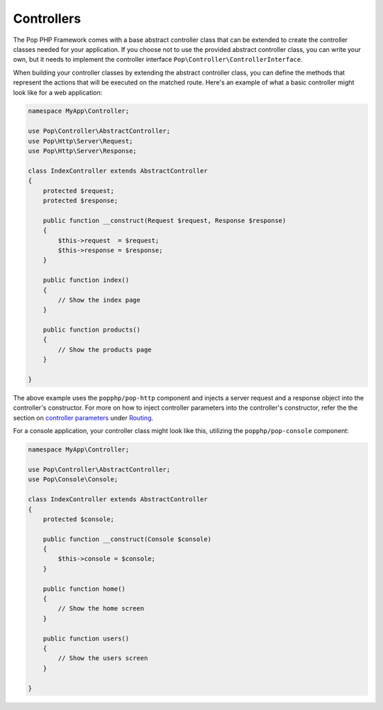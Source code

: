 Controllers
===========

The Pop PHP Framework comes with a base abstract controller class that can be extended to create
the controller classes needed for your application. If you choose not to use the provided abstract
controller class, you can write your own, but it needs to implement the controller interface
``Pop\Controller\ControllerInterface``.

When building your controller classes by extending the abstract controller class, you can define
the methods that represent the actions that will be executed on the matched route. Here's an example
of what a basic controller might look like for a web application:

.. code-block:: php

    namespace MyApp\Controller;

    use Pop\Controller\AbstractController;
    use Pop\Http\Server\Request;
    use Pop\Http\Server\Response;

    class IndexController extends AbstractController
    {
        protected $request;
        protected $response;

        public function __construct(Request $request, Response $response)
        {
            $this->request  = $request;
            $this->response = $response;
        }

        public function index()
        {
            // Show the index page
        }

        public function products()
        {
            // Show the products page
        }

    }

The above example uses the ``popphp/pop-http`` component and injects a server request and a response object
into the controller's constructor. For more on how to inject controller parameters into the controller's
constructor, refer the the section on `controller parameters`_ under `Routing`_.

For a console application, your controller class might look like this, utilizing the ``popphp/pop-console``
component:

.. code-block:: php

    namespace MyApp\Controller;

    use Pop\Controller\AbstractController;
    use Pop\Console\Console;

    class IndexController extends AbstractController
    {
        protected $console;

        public function __construct(Console $console)
        {
            $this->console = $console;
        }

        public function home()
        {
            // Show the home screen
        }

        public function users()
        {
            // Show the users screen
        }

    }

.. _controller parameters: ./routing.html#controller-parameters
.. _Routing: ./routing.html
